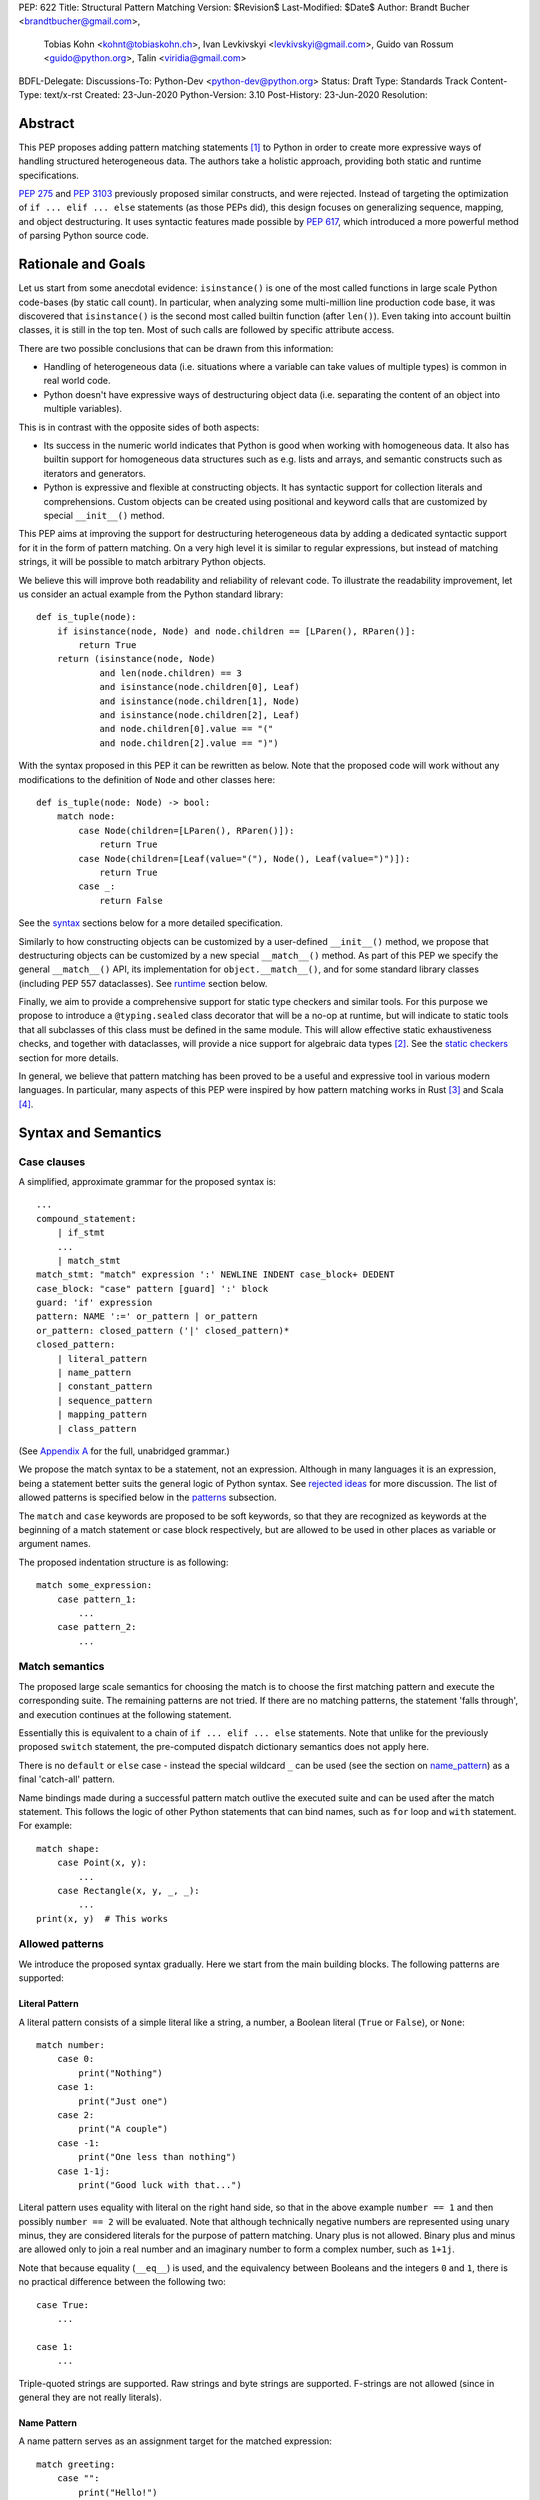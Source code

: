 PEP: 622
Title: Structural Pattern Matching
Version: $Revision$
Last-Modified: $Date$
Author: Brandt Bucher <brandtbucher@gmail.com>,
        Tobias Kohn <kohnt@tobiaskohn.ch>,
        Ivan Levkivskyi <levkivskyi@gmail.com>,
        Guido van Rossum <guido@python.org>,
        Talin <viridia@gmail.com>
BDFL-Delegate:
Discussions-To: Python-Dev <python-dev@python.org>
Status: Draft
Type: Standards Track
Content-Type: text/x-rst
Created: 23-Jun-2020
Python-Version: 3.10
Post-History: 23-Jun-2020
Resolution:


Abstract
========

This PEP proposes adding pattern matching statements [1]_ to Python in
order to create more expressive ways of handling structured
heterogeneous data.  The authors take a holistic approach, providing
both static and runtime specifications.

:pep:`275` and :pep:`3103` previously proposed similar constructs, and
were rejected.  Instead of targeting the optimization of
``if ... elif ... else`` statements (as those PEPs did), this design
focuses on generalizing sequence, mapping, and object destructuring.
It uses syntactic features made possible by :pep:`617`, which
introduced a more powerful method of parsing Python source code.


Rationale and Goals
===================

Let us start from some anecdotal evidence: ``isinstance()`` is one of the most
called functions in large scale Python code-bases (by static call count).
In particular, when analyzing some multi-million line production code base,
it was discovered that ``isinstance()`` is the second most called builtin
function (after ``len()``). Even taking into account builtin classes, it is
still in the top ten. Most of such calls are followed by specific attribute
access.

There are two possible conclusions that can be drawn from this information:

* Handling of heterogeneous data (i.e. situations where a variable can take
  values of multiple types) is common in real world code.

* Python doesn't have expressive ways of destructuring object data (i.e.
  separating the content of an object into multiple variables).

This is in contrast with the opposite sides of both aspects:

* Its success in the numeric world indicates that Python is good when
  working with homogeneous data. It also has builtin support for homogeneous
  data structures such as e.g. lists and arrays, and semantic constructs such
  as iterators and generators.

* Python is expressive and flexible at constructing objects. It has syntactic
  support for collection literals and comprehensions. Custom objects can be
  created using positional and keyword calls that are customized by special
  ``__init__()`` method.

This PEP aims at improving the support for destructuring heterogeneous data
by adding a dedicated syntactic support for it in the form of pattern matching.
On a very high level it is similar to regular expressions, but instead of
matching strings, it will be possible to match arbitrary Python objects.

We believe this will improve both readability and reliability of relevant code.
To illustrate the readability improvement, let us consider an actual example
from the Python standard library::

  def is_tuple(node):
      if isinstance(node, Node) and node.children == [LParen(), RParen()]:
          return True
      return (isinstance(node, Node)
              and len(node.children) == 3
              and isinstance(node.children[0], Leaf)
              and isinstance(node.children[1], Node)
              and isinstance(node.children[2], Leaf)
              and node.children[0].value == "("
              and node.children[2].value == ")")

With the syntax proposed in this PEP it can be rewritten as below. Note that
the proposed code will work without any modifications to the definition of
``Node`` and other classes here::

  def is_tuple(node: Node) -> bool:
      match node:
          case Node(children=[LParen(), RParen()]):
              return True
          case Node(children=[Leaf(value="("), Node(), Leaf(value=")")]):
              return True
          case _:
              return False

See the `syntax`_ sections below for a more detailed specification.

Similarly to how constructing objects can be customized by a user-defined
``__init__()`` method, we propose that destructuring objects can be customized
by a new special ``__match__()`` method. As part of this PEP we specify the
general ``__match__()`` API, its implementation for ``object.__match__()``,
and for some standard library classes (including PEP 557 dataclasses). See
`runtime`_ section below.

Finally, we aim to provide a comprehensive support for static type checkers
and similar tools. For this purpose we propose to introduce a
``@typing.sealed`` class decorator that will be a no-op at runtime, but
will indicate to static tools that all subclasses of this class must be defined
in the same module. This will allow effective static exhaustiveness checks,
and together with dataclasses, will provide a nice support for algebraic data
types [2]_. See the `static checkers`_ section for more details.

In general, we believe that pattern matching has been proved to be a useful and
expressive tool in various modern languages. In particular, many aspects of
this PEP were inspired by how pattern matching works in Rust [3]_ and
Scala [4]_.


.. _syntax:

Syntax and Semantics
====================

Case clauses
------------

A simplified, approximate grammar for the proposed syntax is::

  ...
  compound_statement:
      | if_stmt
      ...
      | match_stmt
  match_stmt: "match" expression ':' NEWLINE INDENT case_block+ DEDENT
  case_block: "case" pattern [guard] ':' block
  guard: 'if' expression
  pattern: NAME ':=' or_pattern | or_pattern
  or_pattern: closed_pattern ('|' closed_pattern)*
  closed_pattern:
      | literal_pattern
      | name_pattern
      | constant_pattern
      | sequence_pattern
      | mapping_pattern
      | class_pattern

(See `Appendix A`_ for the full, unabridged grammar.)

We propose the match syntax to be a statement, not an expression. Although in
many languages it is an expression, being a statement better suits the general
logic of Python syntax. See `rejected ideas`_ for more discussion. The list of
allowed patterns is specified below in the `patterns`_ subsection.

The ``match`` and ``case`` keywords are proposed to be soft keywords,
so that they are recognized as keywords at the beginning of a match
statement or case block respectively, but are allowed to be used in
other places as variable or argument names.

The proposed indentation structure is as following::

    match some_expression:
        case pattern_1:
            ...
        case pattern_2:
            ...


Match semantics
---------------

The proposed large scale semantics for choosing the match is to choose the first
matching pattern and execute the corresponding suite. The remaining patterns
are not tried. If there are no matching patterns, the statement 'falls
through', and execution continues at the following statement.

Essentially this is equivalent to a chain of ``if ... elif ... else``
statements. Note that unlike for the previously proposed ``switch`` statement,
the pre-computed dispatch dictionary semantics does not apply here.

There is no ``default`` or ``else`` case - instead the special wildcard
``_`` can be used (see the section on `name_pattern`_) as a final
'catch-all' pattern.

Name bindings made during a successful pattern match outlive the executed suite
and can be used after the match statement. This follows the logic of other
Python statements that can bind names, such as ``for`` loop and ``with``
statement. For example::

  match shape:
      case Point(x, y):
          ...
      case Rectangle(x, y, _, _):
          ...
  print(x, y)  # This works


.. _patterns:

Allowed patterns
----------------

We introduce the proposed syntax gradually. Here we start from the main
building blocks. The following patterns are supported:


.. _literal_pattern:

Literal Pattern
~~~~~~~~~~~~~~~

A literal pattern consists of a simple literal like a string, a number,
a Boolean literal (``True`` or ``False``), or ``None``::

  match number:
      case 0:
          print("Nothing")
      case 1:
          print("Just one")
      case 2:
          print("A couple")
      case -1:
          print("One less than nothing")
      case 1-1j:
          print("Good luck with that...")

Literal pattern uses equality with literal on the right hand side, so that
in the above example ``number == 1`` and then possibly ``number == 2`` will
be evaluated. Note that although technically negative numbers
are represented using unary minus, they are considered
literals for the purpose of pattern matching. Unary plus is not allowed.
Binary plus and minus are allowed only to join a real number and an imaginary
number to form a complex number, such as ``1+1j``.

Note that because equality (``__eq__``) is used, and the equivalency
between Booleans and the integers ``0`` and ``1``, there is no
practical difference between the following two::

      case True:
          ...

      case 1:
          ...

Triple-quoted strings are supported.  Raw strings and byte strings
are supported. F-strings are not allowed (since in general they are not
really literals).


.. _name_pattern:

Name Pattern
~~~~~~~~~~~~

A name pattern serves as an assignment target for the matched expression::

  match greeting:
      case "":
          print("Hello!")
      case name:
          print(f"Hi {name}!")

A name pattern always succeeds. A name pattern appearing in a scope makes
the name local to that scope. For example, using ``name`` after the above
snippet may raise ``UnboundLocalError`` rather than ``NameError``, if
the ``""`` case clause was taken::

  match greeting:
      case "":
          print("Hello!")
      case name:
          print(f"Hi {name}!")
  if name == "Santa":      # <-- might raise UnboundLocalError
      ...                  # but works fine if greeting was not empty

While matching against each case clause, a name may be bound at most
once, having two name patterns with coinciding names is an error. An
exception is made for the special single underscore (``_``) name; in
patterns, it's a wildcard that *never* binds::

  match data:
      case [x, x]:  # Error!
          ...
      case [_, _]:
          print("Some pair")
          print(_)  # Error!

Note: one can still match on a collection with equal items using `guards`_.
Also, ``[x, y] | Point(x, y)`` is a legal pattern because the two
alternatives are never matched at the same time.

Reminder: ``None``, ``False`` and ``True`` are keywords denoting
literals, not names.


.. _constant_value_pattern:

Constant Value Pattern
~~~~~~~~~~~~~~~~~~~~~~

This is used to match against constants and enum values.
Every dotted name in a pattern is looked up using normal Python name
resolution rules, and the value is used for comparison by equality with
the matching expression (same as for literals). As a special case to avoid
ambiguity with name patterns, simple names must be prefixed with a dot to be
considered a reference::

  from enum import Enum

  class Color(Enum):
      BLACK = 1
      RED = 2

  BLACK = 1
  RED = 2

  match color:
      case .BLACK | Color.BLACK:
          print("Black suits every color")
      case BLACK:  # This will just assign a new value to BLACK.
          ...

The leading dot can be omitted if the name is already dotted, but
adding it is not prohibited, so ``.Color.BLACK`` is the same as ``Color.BLACK``.
See `rejected ideas`_ for other syntactic alternatives that were considered
for constant value pattern.


.. _sequence_pattern:

Sequence Pattern
~~~~~~~~~~~~~~~~

A sequence pattern follows the same semantics as unpacking assignment.
Like unpacking assignment, both tuple-like and list-like syntax can be
used, with identical semantics.  Each element can be an arbitrary
pattern; there may also be at most one ``*name`` pattern to catch all
remaining items::

  match collection:
      case 1, [x, *others]:
          print("Got 1 and a nested sequence")
      case (1, x):
          print(f"Got 1 and {x}")

To match a sequence pattern the target must be an instance of
``collections.abc.Sequence``, and it cannot be any kind of string
(``str``, ``bytes``, ``bytearray``). It cannot be an iterator. For matching
on a specific collection class, see class pattern below.

The ``_`` wildcard can be starred to match sequences of varying lengths. For
example:

* ``[*_]`` matches a sequence of any length.
* ``(_, _, *_)``, matches any sequence of length two or more.
* ``["a", *_, "z"]`` matches any sequence of length two or more that starts with
  ``"a"`` and ends with ``"z"``.


.. _mapping_pattern:

Mapping Pattern
~~~~~~~~~~~~~~~

Mapping pattern is a generalization of iterable unpacking to mappings.
Its syntax is similar to dictionary display but each key and value are
patterns ``"{" (pattern ":" pattern)+ "}"``. A ``**name`` pattern is also
allowed, to extract the remaining items.  Only literal and constant value
patterns are allowed in key positions::

  import constants

  match config:
      case {"route": route}:
          process_route(route)
      case {constants.DEFAULT_PORT: sub_config, **rest}:
          process_config(sub_config, rest)

The target must be an instance of ``collections.abc.Mapping``.
Extra keys in the target are ignored even if ``**rest`` is not present.
This is different from sequence pattern, where extra items will cause a
match to fail. But mappings are actually different from sequences: they
have natural structural sub-typing behavior, i.e., passing a dictionary
with extra keys somewhere will likely just work.

For this reason, ``**_`` is invalid in mapping patterns; it would always be a
no-op that could be removed without consequence.

Matched key-value pairs must already be present in the mapping, and not created
on-the-fly by ``__missing__`` or ``__getitem__``.  For example,
``collections.defaultdict`` instances will only match patterns with keys that
were already present when the ``match`` block was entered.


.. _class_pattern:

Class Pattern
~~~~~~~~~~~~~

A class pattern provides support for destructuring arbitrary objects.
There are two possible ways of matching on object attributes: by position
like ``Point(1, 2)``, and by name like ``Point(x=1, y=2)``. These
two can be combined, but positional match cannot follow a match by name.
Each item in a class pattern can be an arbitrary pattern. A simple
example::

  match shape:
      case Point(x, y):
          ...
      case Rectangle(x0, y0, x1, y1, painted=True):
          ...

Whether a match succeeds or not is determined by calling a special
``__match__()`` method on the class named in the pattern
(``Point`` and ``Rectangle`` in the example),
with the value being matched (``shape``) as the only argument.
If the method returns ``None``, the match fails, otherwise the
match continues w.r.t. attributes of the returned proxy object, see details
in `runtime`_ section.

The named class must inherit from ``type``.  It may be a single name
or a dotted name (e.g. ``some_mod.SomeClass`` or ``mod.pkg.Class``).
The leading name must not be ``_``, so e.g. ``_(...)`` and
``_.C(...)`` are invalid. Use ``object(foo=_)`` to check whether the
matched object has an attribute ``foo``.

This PEP only fully specifies the behavior of ``__match__()`` for ``object``
and some builtin and standard library classes, custom classes are only
required to follow the protocol specified in `runtime`_ section. After all,
the authors of a class know best how to "revert" the logic of the
``__init__()`` they wrote. The runtime will then chain these calls to allow
matching against arbitrarily nested patterns.


Combining multiple patterns
---------------------------

Multiple alternative patterns can be combined into one using ``|``. This means
the whole pattern matches if at least one alternative matches.
Alternatives are tried from left to right and have short-circuit property,
subsequent patterns are not tried if one matched. Examples::

  match something:
      case 0 | 1 | 2:
          print("Small number")
      case [] | [_]:
          print("A short sequence")
      case str() | bytes():
          print("Something string-like")
      case _:
          print("Something else")

The alternatives may bind variables, as long as each alternative binds
the same set of variables (excluding ``_``).  For example::

  match something:
      case 1 | x:  # Error!
          ...
      case x | 1:  # Error!
          ...
      case one := [1] | two := [2]:  # Error!
          ...
      case Foo(arg=x) | Bar(arg=x):  # Valid, both arms bind 'x'
          ...
      case [x] | x:  # Valid, both arms bind 'x'
          ...


.. _guards:

Guards
------

Each *top-level* pattern can be followed by a guard of the form
``if expression``. A case clause succeeds if the pattern matches and the guard
evaluates to a true value. For example::

  match input:
      case [x, y] if x > MAX_INT and y > MAX_INT:
          print("Got a pair of large numbers")
      case x if x > MAX_INT:
          print("Got a large number")
      case [x, y] if x == y:
          print("Got equal items")
      case _:
          print("Not an outstanding input")

If evaluating a guard raises an exception, it is propagated onwards rather
than fail the case clause. Names that appear in a pattern are bound before the
guard succeeds. So this will work::

  values = [0]

  match values:
      case [x] if x:
          ...  # This is not executed
      case _:
          ...
  print(x)  # This will print "0"

Note that guards are not allowed for nested patterns, so that ``[x if x > 0]``
is a ``SyntaxError`` and ``1 | 2 if 3 | 4`` will be parsed as
``(1 | 2) if (3 | 4)``.


.. _named:

Named sub-patterns
------------------

It is often useful to match a sub-pattern *and* to bind the corresponding
value to a name. For example, it can be useful to write more efficient
matches, or simply to avoid repetition. To simplify such cases, a name pattern
can be combined with another arbitrary pattern using named sub-patterns of
the form ``name := pattern``. For example::

  match get_shape():
      case Line(start := Point(x, y), end) if start == end:
          print(f"Zero length line at {x}, {y}")

Note that the name pattern used in the named sub-pattern can be used in
the match suite, or after the match statement.  However, the name will
*only* be bound if the sub-pattern succeeds.  Another example::

  match group_shapes():
      case [], [point := Point(x, y), *other]:
          print(f"Got {point} in the second group")
          process_coordinates(x, y)
          ...

Technically, most such examples can be rewritten using guards and/or nested
match statements, but this will be less readable and/or will produce less
efficient code. Essentially, most of the arguments in PEP 572 apply here
equally.

``_`` is not a valid name here.


.. _runtime:

Runtime specification
=====================

The ``__match__()`` protocol
----------------------------

TODO: Show equivalent pseudo code.

The ``__match__()`` method is used to decide whether an object matches
a given class pattern and to extract the corresponding attributes.  It
must be a class method or a static method returning an object
(typically the same as the argument), or ``None`` to indicate that no
match is possible.  (More about the return value in the next section.)

The procedure is as following:

* The class object for ``Class`` in ``Class(<sub-patterns>)`` is looked up and
  ``Class.__match__(obj)`` is called where ``obj`` is the value being matched.

* If the result of the call (which we are referring to as "match proxy") is
  ``None``, the match fails.

* Otherwise, if any sub-patterns are given in the form of positional
  or keyword arguments, these are matched from left to right, as
  follows.  The match fails as soon as a sub-pattern fails; if all
  sub-patterns succeed, the overall class pattern match succeeds.

* If there are match-by-position items and the class has a
  ``__match_args__``, the item at position ``i``
  is matched against the value looked up by attribute
  ``__match_args__[i]``. For example, a pattern ``Point2D(5, 8)``,
  where ``Point2D.__match_args__ == ["x", "y"]``, is translated
  (approximately) into ``obj.x == 5 and obj.y == 8``.

* If there are more positional items than the length of
  ``__match_args__``, a ``TypeError`` is raised.

* If the ``__match_args__`` attribute is absent on the matched class,
  and one or more positional item appears in a match,
  ``TypeError`` is also raised. We don't fall back on
  using ``__slots__`` or ``__annotations__`` -- "In the face of ambiguity,
  refuse the temptation to guess."

* If there are any match-by-keyword items the keywords are looked up
  as attributes on the proxy.  If the lookup succeeds the value is
  matched against the corresponding sub-pattern.  If the lookup fails,
  the match fails.

Such a protocol favors simplicity of implementation over flexibility and
performance. For other considered alternatives, see `extended matching`_.

For the most commonly-matched built-in types (``bool``,
``bytearray``, ``bytes``, ``dict``, ``float``,
``frozenset``, ``int``, ``list``, ``set``, ``str``, and ``tuple``), a
single positional sub-pattern is allowed to be passed to
the call. Rather than being matched against any particular attribute
on the proxy, it is instead matched against the proxy itself.  This
creates behavior that is useful and intuitive for these objects:

* ``bool(False)`` matches ``False`` (but not ``0``).
* ``tuple((0, 1, 2))`` matches ``(0, 1, 2)`` (but not ``[0, 1, 2]``).
* ``int(i)`` matches any ``int`` and binds it to the name ``i``.


Result value of ``__match__()``
-------------------------------

If a match is successful, the ``__match__()`` method should return an object
whose attribute values will then be bound to the corresponding keyword argument
names in the pattern after the match is complete. For each possible name that is
legal in the match pattern, the returned object should have a corresponding attribute
with that name, that can be used to access that value.
(Positional sub-patterns are matched to keyword sub-patterns using
``__match_args__`` as shown in the previous section.)

For most ordinary objects, this returned object can simply be the original object,
unchanged.

However, there may be cases where the internal implementation of a class is
very different than its public representation, for example a ``Point`` class with
`x`, `y` and `z` attributes may be represented internally as a vector; in such cases
a 'proxy object' may be returned whose attributes correspond to the matchable names.
There is no requirement that the attributes on the proxy object be the same type or
value as the attributes of the original object; one envisioned use case is for
expensive-to-compute properties to be computed lazily on the proxy object via
property getters.

In deciding what names should be available for matching, the recommended practice
is that class patterns should be the mirror of construction; that is, the set of
available names and their types should resemble the arguments to ``__init__()``.


Ambiguous matches
-----------------

Certain classes of impossible and ambiguous matches are detected at
runtime and will raise exceptions. In addition to basic checks
described in the previous subsection:

* The interpreter will check that two match items are not targeting the same
  attribute, for example ``Point2D(1, 2, y=3)`` is an error.

* It will also check that a mapping pattern does not attempt to match
  the same key more than once.


Special attribute ``__match_args__``
------------------------------------

The ``__match_args__`` attribute complements the ``__match__`` method and is
always looked up on the same class as the ``__match__`` method.
``__match_args__``, if it is present, must be a list or
tuple of strings naming the allowed positional arguments.


Default ``object.__match__()``
------------------------------

The default implementation aims at providing a basic, useful (but still safe)
experience with pattern matching out of the box. For this purpose the default
``__match__()`` method follows this logic (pseudo-code)::

  class object:
      @classmethod
      def __match__(cls, instance):
          if isinstance(instance, cls):
              return instance

This means that pattern matching is allowed by default for every class. If
a class wants to disallow pattern matching against itself, it should define
``__match__ = None``. This will cause an exception when trying to match
against such a class.

The above implementation means that by default only match-by-name will
work,
and classes should define ``__match_args__`` (e.g. as a class
attribute) if they would like to support match-by-position. Additionally,
dataclasses and named tuples will support match-by-position out of the box. See below for more
details.

Finally, all attributes are exposed for matching, if a class wants to hide
some attributes from matching against them, a custom ``__match__()`` method is
required.


The standard library
--------------------

To facilitate the use of pattern matching, several changes will be made to
the standard library:

* Namedtuples and dataclasses will have auto-generated ``__match_args__``.

* For dataclasses the order of attributes in the generated ``__match_args__``
  will be the same as the order of corresponding arguments in the generated
  ``__init__()`` method. This includes the situations where attributes are
  inherited from a superclass.

In addition, a systematic effort will be put into going through existing
standard library classes and adding custom ``__match__()`` and/or
``__match_args__`` where it looks beneficial.


.. _static checkers:

Static checkers specification
=============================

Exhaustiveness checks
---------------------

From a reliability perspective, experience shows that missing a case when
dealing with a set of possible data values leads to hard to debug issues,
thus forcing people to add safety asserts like this::

  def get_first(data: Union[int, list[int]]) -> int:
      if isinstance(data, list) and data:
          return data[0]
      elif isinstance(data, int):
          return data
      else:
          assert False, "should never get here"

PEP 484 specifies that static type checkers should support exhaustiveness in
conditional checks with respect to enum values. PEP 586 later generalized this
requirement to literal types.

This PEP further generalizes this requirement to
arbitrary patterns. A typical situation where this applies is matching an
expression with a union type::

  def classify(val: Union[int, Tuple[int, int], List[int]]) -> str:
      match val:
          case [x, *other]:
              return f"A sequence starting with {x}"
          case [x, y] if x > 0 and y > 0:
              return f"A pair of {x} and {y}"
          case int():
              return f"Some integer"
          # Type-checking error: some cases unhandled.

The exhaustiveness checks should also apply where both pattern matching
and enum values are combined::

  from enum import Enum
  from typing import Union

  class Level(Enum):
      BASIC = 1
      ADVANCED = 2
      PRO = 3

  class User:
      name: str
      level: Level

  class Admin:
      name: str

  account: Union[User, Admin]

  match account:
      case Admin(name=name) | User(name=name, level=Level.PRO):
          ...
      case User(level=Level.ADVANCED):
          ...
      # Type-checking error: basic user unhandled

Obviously, no ``Matchable`` protocol (in terms of PEP 544) is needed, since
every class is matchable and therefore is subject to the checks specified
above.


Sealed classes as algebraic data types
--------------------------------------

Quite often it is desirable to apply exhaustiveness to a set of classes without
defining ad-hoc union types, which is itself fragile if a class is missing in
the union definition. A design pattern where a group of record-like classes is
combined into a union is popular in other languages that support pattern
matching and is known under a name of algebraic data types [2]_.

We propose to add a special decorator class ``@sealed`` to the ``typing``
module [6]_, that will have no effect at runtime, but will indicate to static
type checkers that all subclasses (direct and indirect) of this class should
be defined in the same module as the base class.

The idea is that since all subclasses are known, the type checker can treat
the sealed base class as a union of all its subclasses. Together with
dataclasses this allows a clean and safe support of algebraic data types
in Python. Consider this example::

  from dataclasses import dataclass
  from typing import sealed

  @sealed
  class Node:
      ...

  class Expression(Node):
      ...

  class Statement(Node):
      ...

  @dataclass
  class Name(Expression):
      name: str

  @dataclass
  class Operation(Expression):
      left: Expression
      op: str
      right: Expression

  @dataclass
  class Assignment(Statement):
      target: str
      value: Expression

  @dataclass
  class Print(Statement):
      value: Expression

With such definition, a type checker can safely treat ``Node`` as
``Union[Name, Operation, Assignment, Print]``, and also safely treat e.g.
``Expression`` as ``Union[Name, Operation]``. So this will result in a type
checking error in the below snippet, because ``Name`` is not handled (and type
checker can give a useful error message)::

  def dump(node: Node) -> str:
      match node:
          case Assignment(target, value):
              return f"{target} = {dump(value)}"
          case Print(value):
              return f"print({dump(value)})"
          case Operation(left, op, right):
              return f"({dump(left)} {op} {dump(right)})"


Type erasure
------------

Class patterns are subject to runtime type erasure. Namely, although one
can define a type alias ``IntQueue = Queue[int]`` so that a pattern like
``IntQueue()`` is syntactically valid, type checkers should reject such a
match::

  queue: Union[Queue[int], Queue[str]]
  match queue:
      case IntQueue():  # Type-checking error here
          ...

Note that the above snippet actually fails at runtime with the current
implementation of generic classes in the ``typing`` module, as well as
with builtin generic classes in the recently accepted PEP 585, because
they prohibit ``isinstance`` checks.

To clarify, generic classes are not prohibited in general from participating
in pattern matching, just that their type parameters can't be explicitly
specified. It is still fine if sub-patterns or literals bind the type
variables. For example::

  from typing import Generic, TypeVar, Union

  T = TypeVar('T')

  class Result(Generic[T]):
      first: T
      other: list[T]

  result: Union[Result[int], Result[str]]

  match result:
      case Result(first=int()):
          ...  # Type of result is Result[int] here
      case Result(other=["foo", "bar", *rest]):
          ...  # Type of result is Result[str] here


Note about constants
--------------------

The fact that name pattern is always an assignment target may create unwanted
consequences when a user by mistake tries to "match" a value against
a constant instead of using the constant value pattern. As a result, at
runtime such match will always succeed and moreover override the value of
the constant. It is important therefore that static type checkers warn about
such situations. For example::

  from typing import Final

  MAX_INT: Final = 2 ** 64

  value = 0

  match value:
      case MAX_INT:  # Type-checking error here: cannot assign to final name
          print("Got big number")
      case .MAX_INT:  # This is OK
          print("Got big number")
      case _:
          print("Something else")


Precise type checking of star matches
-------------------------------------

Type checkers should perform precise type checking of star items in pattern
matching giving them either a heterogeneous ``list[T]`` type, or
a ``TypedDict`` type as specified by PEP 589. For example::

  stuff: Tuple[int, str, str, float]

  match stuff:
      case a, *b, 0.5:
          # Here a is int and b is list[str]
          ...


Performance Considerations
==========================

Ideally, a ``match`` statement should have good runtime performance compared
to an equivalent chain of if-statements. Although the history of programming
languages is rife with examples of new features which increased engineer
productivity at the expense of additional CPU cycles, it would be
unfortunate if the benefits of ``match`` were counter-balanced by a significant
overall decrease in runtime performance.

That being said, because of the flexibility of ``match``, and the fact that
it can be customized via the ``__match__`` callback, there is some overhead
involved with calling these methods. Exactly how much cost this will entail
will be implementation-dependent.

In this design, an attempt has been made to avoid putting too much of a
computational burden on the ``__match__`` method. In particular, earlier
versions of the design required a custom matcher to completely re-implement
most of the pattern-matching logic that would have been performed by the VM.
The current design eschews this flexibility in favor of a simpler, faster
custom match protocol.

Although this PEP does not specify any particular implementation strategy,
a few words about the prototype implementation and how it attempts to
maximize performance are in order.

Basically, the prototype implementation transforms all of the ``match``
statement syntax into equivalent if/else blocks - or more accurately, into
Python byte codes that have the same effect. In other words, all of the
logic for testing instance types, sequence lengths, mapping keys and
so on are inlined in place of the ``match``.

This is not the only possible strategy, nor is it necessarily the best.
For example, the call to ``__match__`` could be memoized, especially
if there are multiple instances of the same class type but with different
arguments in a single match statement. It is also theoretically
possible for a future implementation to process the case clauses in
parallel using a decision tree rather than testing them one by one.

For this reason, implementers of ``__match__`` should not make any
assumptions about the number of times or the order in which ``__match__``
is called.


Backwards Compatibility
=======================

This PEP is fully backwards compatible: the ``match`` and ``case``
keywords are proposed to be (and stay!) soft keywords, so their use as
variable, function, class, module or attribute names is not impeded at
all.

This is important because ``match`` is the name of a popular and
well-known function and method in the ``re`` module, which we have no
desire to break or deprecate.

The difference between hard and soft keywords is that hard keywords
are *always* reserved words, even in positions where they make no
sense (e.g. ``x = class + 1``), while soft keywords only get a special
meaning in context.  Since our parser backtracks, that means that on
different attempts to parse a code fragment it could interpret a soft
keyword differently.

For example, suppose the parser encounters the following input::

  match [x, y]:

The parser first attempts to parse this as an expression statement.
It interprets ``match`` as a NAME token, and then considers ``[x,
y]`` to be a double subscript.  It then encounters the colon and has
to backtrack, since an expression statement cannot be followed by a
colon.  The parser then backtracks to the start of the line and finds
that ``match`` is a soft keyword allowed in this position.  It then
considers ``[x, y]`` to be a list expression.  The colon then is just
what the parser expected, and the parse succeeds.


Impacts on third-party tools
============================

There are a lot of tools in the Python ecosystem that operate on Python
source code: linters, syntax highlighters, auto-formatters, and IDEs. These
will all need to be updated to include awareness of the ``match`` statement.

In general, these tools fall into one of two categories:

**Shallow** parsers don't try to understand the full syntax of Python, but
instead scan the source code for specific known patterns. IDEs, such as Visual
Studio Code, Emacs and TextMate, tend to fall in this category, since frequently
the source code is invalid while being edited, and a strict approach to parsing
would fail.

For these kinds of tools, adding knowledge of a new keyword is relatively
easy, just an addition to a table, or perhaps modification of a regular
expression.

**Deep** parsers understand the complete syntax of Python. An example of this
is the auto-formatter Black [9]_. A particular requirement with these kinds of
tools is that they not only need to understand the syntax of the current version
of Python, but older versions of Python as well.

The ``match`` statement uses a soft keyword, and it is one of the first major
Python features to take advantage of the capabilities of the new PEG parser. This
means that third-party parsers which are not 'PEG-compatible' will have a hard
time with the new syntax.

It has been noted that a number of these third-party tools leverage common parsing
libraries (Black for example uses a fork of the lib2to3 parser). It may be helpful
to identify widely-used parsing libraries (such as parso [10]_ and libCST [11]_)
and upgrade them to be PEG compatible.

However, since this work would need to be done not only for the match statement,
but for *any* new Python syntax that leverages the capabilities of the PEG parser,
it is considered out of scope for this PEP. (Although it is suggested that this
would make a fine Summer of Code project.)


Reference Implementation
========================

A CPython implementation is
`currently under development <https://github.com/brandtbucher/cpython/tree/patma>`_,
and is almost entirely feature-complete.


Example Code
============

A small collection of example code is
`available on GitHub <https://github.com/gvanrossum/patma/tree/master/examples>`_.



.. _rejected ideas:

Rejected Ideas
==============

This general idea has been floating around for a pretty long time, and many
back and forth decisions were made. Here we summarize many alternative
paths that were taken but eventually abandoned.

Don't do this, pattern matching is hard to learn
------------------------------------------------

In our opinion, the proposed pattern matching is not more difficult than
adding ``isinstance()`` and ``getattr()`` to iterable unpacking. Also, we
believe the proposed syntax significantly improves readability for a wide
range of code patterns, by allowing to express *what* one wants to do, rather
than *how* to do it. We hope the few real code snippets we included in the PEP
above illustrate this comparison well enough. For more real code examples
and their translations see Ref. [7]_.


Allow more flexible assignment targets instead
----------------------------------------------

There was an idea to instead just generalize the iterable unpacking to much
more general assignment targets, instead of adding a new kind of statement.
This concept is known in some other languages as "irrefutable matches". We
decided not to do this because inspection of real-life potential use cases
showed that in vast majority of cases destructuring is related to an ``if``
condition. Also many of those are grouped in a series of exclusive choices.


Make it an expression
---------------------

In most other languages pattern matching is represented by an expression, not
statement. But making it an expression would be inconsistent with other
syntactic choices in Python. All decision making logic is expressed almost
exclusively in statements, so we decided to not deviate from this.


Use a hard keyword
------------------

There were options to make ``match`` a hard keyword, or choose a different
keyword. Although using a hard keyword would simplify life for simple-minded
syntax highlighters, we decided not to use hard keyword for several reasons:

* Most importantly, the new parser doesn't require us to do this. Unlike with
  ``async`` that caused hardships with being a soft keyword for few releases,
  here we can make ``match`` a permanent soft keyword.

* ``match`` is so commonly used in existing code, that it would break almost
  every existing program and will put a burden to fix code on many people who
  may not even benefit from the new syntax.

* It is hard to find an alternative keyword that would not be commonly used
  in existing programs as an identifier, and would still clearly reflect the
  meaning of the statement.


Use ``as`` or ``|`` instead of ``case`` for case clauses
--------------------------------------------------------

The pattern matching proposed here is a combination of multi-branch control
flow (in line with ``switch`` in Algol-derived languages or ``cond`` in Lisp)
and object-deconstruction as found in functional languages.  While the proposed
keyword ``case`` highlights the multi-branch aspect, alternative keywords such
as ``as`` would equally be possible, highlighting the deconstruction aspect.
``as`` or ``with``, for instance, also have the advantage of already being
keywords in Python.  However, since ``case`` as a keyword can only occur as a
leading keyword inside  a ``match`` statement, it is easy for a parser to
distinguish between its use as a keyword or as a variable.

Other variants would use a symbol like ``|`` or ``=>``, or go entirely without
special marker.

Since Python is a statement-oriented language in the tradition of Algol, and as
each composite statement starts with an identifying keyword, ``case`` seemed to
be most in line with Python's style and traditions.


Use a flat indentation scheme
-----------------------------

There was an idea to use an alternative indentation scheme, for example where
every case clause would not be indented with respect to the initial ``match``
part::

  match expression:
  case pattern_1:
      ...
  case pattern_2:
      ...

The motivation is that although flat indentation saves some horizontal space,
it may look awkward to an eye of a Python programmer, because everywhere else
colon is followed by an indent. This will also complicate life for
simple-minded code editors. Finally, the horizontal space issue can be
alleviated by allowing "half-indent" (i.e. two spaces instead of four) for
match statements.

In sample programs using `match`, written as part of the development of this
PEP, a noticeable improvement in code brevity is observed, more than making up
for the additional indentation level.

Another proposal considered was to use flat indentation but put the
expression on the line after ``match:``, like this::

  match:
      expression
  case pattern_1:
      ...
  case pattern_2:
      ...

This was ultimately rejected because the first block would be a
novelty in Python's grammar: a block whose only content is a single
expression rather than a sequence of statements.


Alternatives for constant value pattern
---------------------------------------

This is probably the trickiest item. Matching against some pre-defined
constants is very common, but the dynamic nature of Python also makes it
ambiguous with name patterns. Four other alternatives were considered:

* Use some implicit rules. For example if a name was defined in the global
  scope, then it refers to a constant, rather than represents a name pattern::

    FOO = 1
    value = 0

    match value:
        case FOO:  # This would not be matched
            ...
        case BAR:  # This would be matched
            ...

  This however can cause surprises and action at a distance if someone
  defines an unrelated coinciding name before the match statement.

* Use a rule based on the case of a name. In particular, if the name
  starts with a lowercase letter it would be a name pattern, while if
  it starts with uppercase it would refer to a constant::

    FOO = 1
    value = 0

    match value:
        case FOO:  # This would not be matched
            ...
        case bar:  # This would be matched
            ...

  This works well with the recommendations for naming constants from
  PEP 8. The main objection is that there's no other part of core
  Python where the case of a name is semantically significant. (Then
  again a leading dot in an expression has no precedent either -- its
  use in ``import`` statements is quite different, since it resembles
  the ``.`` used to denote the current directory in filesystems.)

* Use extra parentheses to indicate lookup semantics for a given name. For
  example::

    FOO = 1
    value = 0

    match value:
        case (FOO):  # This would not be matched
            ...
        case BAR:    # This would be matched
            ...

  This may be a viable option, but it can create some visual noise if used
  often. Also honestly it looks pretty unusual, especially in nested contexts.

  This also has the problem that we may want or need parentheses to
  disambiguate grouping in patterns, e.g. in ``Point(x, y=(y :=
  complex()))``.

* Introduce a special symbol, for example ``$`` or ``^`` to indicate that
  a given name is a constant to be matched against, not to be assigned to::

    FOO = 1
    value = 0

    match value:
        case $FOO:  # This would not be matched
            ...
        case BAR:  # This would be matched
            ...

  The problem with this approach is that introducing a new syntax for such
  narrow use-case is probably an overkill.

* There was also on idea to make lookup semantics the default, and require
  ``$`` to be used in name patterns::

    FOO = 1
    value = 0

    match value:
        case FOO:  # This would not be matched
            ...
        case $BAR:  # This would be matched
            ...

  But the name patterns are more common in typical code, so having special
  syntax for common case would be weird.

In the end, these alternatives were rejected because of the mentioned drawbacks.


Disallow float literals in patterns
-----------------------------------

Because of the inexactness of floats, an early version of this proposal
did not allow floating-point constants to be used as match patterns. Part
of the justification for this prohibition is that Rust does this.

However, during implementation, it was discovered that distinguishing between
float values and other types required extra code in the VM that would slow
matches generally. Given that Python and Rust are very different languages
with different user bases and underlying philosophies, it was felt that
allowing float literals would not cause too much harm, and would be less
surprising to users.


Range matching patterns
-----------------------

This would allow patterns such as `1...6`. However, there are a host of
ambiguities:

* Is the range open, half-open, or closed? (I.e. is `6` included in the
  above example or not?)
* Does the range match a single number, or a range object?
* Range matching is often used for character ranges ('a'...'z') but that
  won't work in Python since there's no character data type, just strings.
* Range matching can be a significant performance optimization if you can
  pre-build a jump table, but that's not generally possible in Python due
  to the fact that names can be dynamically rebound.

Rather than creating a special-case syntax for ranges, it was decided
that allowing custom pattern objects (`InRange(0, 6)`) would be more flexible
and less ambiguous; however those ideas have been postponed for the time
being (See `deferred ideas`_).


Use dispatch dict semantics for matches
---------------------------------------

Implementations for classic ``switch`` statement sometimes use a pre-computed
hash table instead of a chained equality comparisons to gain some performance.
In the context of ``match`` statement this is technically also possible for
matches against literal patterns. However, having subtly different semantics
for different kinds of patterns would be too surprising for potentially
modest performance win.

We can still experiment with possible performance optimizations in this
direction if they will not cause semantic differences.


Use ``continue`` and ``break`` in case clauses.
-----------------------------------------------

Another rejected proposal was to define new meanings for ``continue``
and ``break`` inside of ``match``, which would have the following behavior:

* ``continue`` would exit the current case clause and continue matching
  at the next case clause.
* ``break`` would exit the match statement.

However, there is a serious drawback to this proposal: if the ``match`` statement
is nested inside of a loop, the meanings of ``continue`` and ``break`` are now
changed. This may cause unexpected behavior during refactorings; also, an
argument can be made that there are other means to get the same behavior (such
as using guard conditions), and that in practice it's likely that the existing
behavior of ``continue`` and ``break`` are far more useful.


AND (``&``) patterns
--------------------

This proposal defines an OR-pattern (``|``) to match one of several alternates;
why not also an AND-pattern (``&``)? Especially given that some other languages
(F# for example) support this.

However, it's not clear how useful this would be. The semantics for matching
dictionaries, objects and sequences already incorporates an implicit 'and': all
attributes and elements mentioned must be present for the match to succeed. Guard
conditions can also support many of the use cases that a hypothetical 'and'
operator would be used for.

In the end, it was decided that this would make the syntax more complex without
adding a significant benefit.


Negative match patterns
-----------------------

A negation of a match pattern using the operator ``!`` as a prefix would match
exactly if the pattern itself does not match.  For instance, ``!(3 | 4)``
would match anything except ``3`` or ``4``.

This was rejected because there is documented evidence [8]_ that this feature
is rarely useful (in languages which support it) or used as double negation
``!!`` to control variable scopes and prevent variable bindings (which does
not apply to Python). It can also be simulated using guard conditions.


Check exhaustiveness at runtime
-------------------------------

The question is what to do if no case clause has a matching pattern, and
there is no default case. An earlier version of the proposal specified that
the behavior in this case would be to throw an exception rather than
silently falling through.

The arguments back and forth were many, but in the end the EIBTI (Explicit
Is Better Than Implicit) argument won out: it's better to have the programmer
explicitly throw an exception if that is the behavior they want.

For cases such as sealed classes and enums, where the patterns are all known
to be members of a discrete set, `static checkers`_ can warn about missing
patterns.


Type annotations for pattern variables
--------------------------------------

The proposal was to combine patterns with type annotations::

  match x:
      case [a: int, b: str]: print(f"An int {a} and a string {b}:)
      case [a: int, b: int, c: int]: print(f"Three ints", a, b, c)
      ...

This idea has a lot of problems. For one, the colon can only
be used inside of brackets or parens, otherwise the syntax becomes
ambiguous. And because Python disallows ``isinstance()`` checks
on generic types, type annotations containing generics will not
work as expected.


Allow ``*rest`` in class patterns
---------------------------------

It was proposed to allow ``*rest`` in a class pattern, giving a
variable to be bound to all positional arguments at once (similar to
its use in unpacking assignments).  It would provide some symmetry
with sequence patterns.  But it might be confused with a feature to
provide the *values* for all positional arguments at once.  And there
seems to be no practical need for it, so it was scrapped.  (It could
easily be added at a later stage if a need arises.)

Disallow ``._`` and ``_.a`` in constant value patterns
------------------------------------------------------

The first public draft said that the initial name in a constant value
pattern must not be ``_`` because ``_`` has a special meaning in
pattern matching, so these would be invalid::

    case ._: ...
    case _.a: ...

(However, ``a._`` would be legal and load the attribute with name
``_`` of the object ``a`` as usual.)

There was some pushback against this on python-dev (some people have a
legitimate use for ``_`` as an important global variable, esp. in
i18n) and the only reason for this prohibition was to prevent some
user confusion.  But it's not the hill to die on.

Use some other token as wildcard
--------------------------------

It has been proposed to use ``...`` (i.e., the ellipsis token) or
``*`` (star) as a wildcard.  However, both these look as if an
arbitrary number of items is omitted::

    case [a, ..., z]: ...
    case [a, *, z]: ...

Both look like the would match a sequence of at two or more items,
capturing the first and last values.

In addition, if ``*`` were to be used as the wildcard character, we
would have to come up with some other way to capture the rest of a
sequence, currently spelled like this::

    case [first, second, *rest]: ...

Using an ellipsis would also be more confusing in documentation and
examples, where ``...`` is routinely used to indicate something
obvious or irrelevant.  (Yes, this would also be an argument against
the other uses of ``...`` in Python, but that water is already under
the bridge.)

Another proposal was to use ``?``.  This could be acceptable, although
it would require modifying the tokenizer.  But ``_`` is already used
as a throwaway target in other contexts, and this use is pretty
similar.  This example is from ``difflib.py`` in the stdlib::

  for tag, _, _, j1, j2 in group: ...


.. _deferred ideas:

Deferred Ideas
==============

There were a number of proposals to extend the matching syntax that we
decided to postpone for possible future PEP. These fall into the realm of
"cool idea but not essential", and it was felt that it might be better to
acquire some real-world data on how the match statement will be used in
practice before moving forward with some of these proposals.

Note that in each case, the idea was judged to be a "two-way door",
meaning that there should be no backwards-compatibility issues with adding
these features later.

One-off syntax variant
----------------------

While inspecting some code-bases that may benefit the most from the proposed
syntax, it was found that single clause matches would be used relatively often,
mostly for various special-casing. In other languages this is supported in
the form of one-off matches. We proposed to support such one-off matches too::

  if match value as pattern [and guard]:
      ...

or, alternatively, without the ``if``::

  match value as pattern [if guard]:
      ...

as equivalent to the following expansion::

  match value:
      case pattern [if guard]:
          ...

To illustrate how this will benefit readability, consider this (slightly
simplified) snippet from real code::

  if isinstance(node, CallExpr):
      if (isinstance(node.callee, NameExpr) and len(node.args) == 1 and
              isinstance(node.args[0], NameExpr)):
          call = node.callee.name
          arg = node.args[0].name
          ...  # Continue special-casing 'call' and 'arg'
  ...  # Follow with common code

This can be rewritten in a more straightforward way as::

  if match node as CallExpr(callee=NameExpr(name=call), args=[NameExpr(name=arg)]):
      ...  # Continue special-casing 'call' and 'arg'
  ...  # Follow with common code

This one-off form would not allow ``elif match`` statements, as it was only
meant to handle a single pattern case. It was intended to be special case
of a ``match`` statement, not a special case of an ``if`` statement::

  if match value_1 as patter_1 [and guard_1]:
      ...
  elif match value_2 as pattern_2 [and guard_2]:  # Not allowed
      ...
  elif match value_3 as pattern_3 [and guard_3]:  # Not allowed
      ...
  else:  # Also not allowed
      ...

This would defeat the purpose of one-off matches as a complement to exhaustive
full matches - it's better and clearer to use a full match in this case.

Similarly, ``if not match`` would not be allowed, since ``match ... as ...`` is not
an expression. Nor do we propose a ``while match`` construct present in some languages
with pattern matching, since although it may be handy, it will likely be used
rarely.


Algebraic matching of repeated names
------------------------------------

A technique occasionally seen in functional languages like Erlang and Elixir is
to use a match variable multiple times in the same pattern::

  match value:
      case Point(x, x):
          print("Point is on a diagonal!")

The idea here is that the first appearance of ``x`` would bind the value
to the name, and subsequent occurrences would verify that the incoming
value was equal to the value previously bound. If the value was not equal,
the match would fail.

However, there are a number of subtleties involved with mixing load-store
semantics for name patterns. For the moment, we decided to make repeated
use of names within the same pattern an error; we can always relax this
restriction later without affecting backwards compatibility.

Note that you **can** use the same name more than once in alternate choices::

  match value:
      case x | [x]:
          # etc.


.. _extended matching:

Extended matching protocol
--------------------------

During the initial design discussions for this PEP, there were a lot of ideas
thrown around about exotic custom matchers: ``IsInstance()``, ``InRange()``,
``RegexMatchingGroup()`` and so on. In fact, part of the proposal included
a new Python standard library module containing a menagerie of such diverse
matchers.

However, these matchers require a much more flexible and expensive custom
matching protocol. In particular, it meant that the ``__match__`` method
would need to have an additional "match signature" argument which would
let it know exactly what values the pattern was seeking.

Part of the argument against this more flexible protocol was that this
match signature argument would be expensive to construct. Due to the dynamic
nature of Python name binding, it could not be a constant, but would have
to be created anew each time; and there is no guarantee that the ``__match__``
function would even use this argument in its internal logic.

The decision to postpone this feature came with a realization that this is
not a one-way door; that an extended matching protocol could be added later,
using a variety of techniques (such as defining a new custom match magic
method with a different name) to signal that a class wished to opt-in
in the extended protocol and that the VM should compute the extended signature
object.

The authors of this PEP expect that the ``match`` statement will evolve
over time as usage patterns and idioms evolve, in a way similar to what
other "multi-stage" PEPs have done in the past. When this happens, the
extended matching issue can be revisited.

There was an idea to send partial context like literals only, or
custom pattern objects that will provide the full context. For example
the below match would generate the following call::

  match expr:
      case BinaryOp(left=Number(value=x), op=op, right=Number(value=y)):
          ...

  from types import PatternObject
  BinaryOp.__match__(
      (),
      {
          "left": PatternObject(Number, (), {"value": ...}, -1, False),
          "op": ...,
          "right": PatternObject(Number, (), {"value": ...}, -1, False),
      },
      -1,
      False,
  )

This would allow faster ``__match__()`` implementations and give better
support for customization in user-defined classes. There is however a big
downside to this: it would make the basic implementation of this method quite
complicated. Also, there would be a performance penalty if the user did not
treat the pattern object properly.


Parameterized Matching Syntax
-----------------------------

(Also known as "Class Instance Matchers".)

This is another variant of the "custom match classes" idea that would allow
diverse kinds of custom matchers mentioned in the previous section -- however,
instead of using an extended matching protocol, it would be achieved by
introducing an additional pattern type with its own syntax. This pattern type
would accept two distinct sets of parameters: one set which consists of the
actual parameters passed into the pattern object's constructor, and another
set representing the binding variables for the pattern.

The ``__match__`` method of these objects could use the constructor parameter
values in deciding what was a valid match.

This would allow patterns such as ``InRange<0, 6>(value)``, which would match
a number in the range 0..6 and assign the matched value to 'value'. Similarly,
one could have a pattern which tests for the existence of a named group in
a regular expression match result (different meaning of the word 'match').

Although there is some support for this idea, there was a lot of bikeshedding
on the syntax (there are not a lot of attractive options available)
and no clear consensus was reached, so it was decided that for now, this
feature is not essential to the PEP.


Pattern Utility Library
-----------------------

Both of the previous ideas would be accompanied by a new Python standard
library module which would contain a rich set of exotic and useful matchers.
However, it it not really possible to implement such a library without
adopting one of the extended pattern proposals given in the previous sections,
so this idea is also deferred.


References
==========

.. [1]
   https://en.wikipedia.org/wiki/Pattern_matching

.. [2]
   https://en.wikipedia.org/wiki/Algebraic_data_type

.. [3]
   https://doc.rust-lang.org/reference/patterns.html

.. [4]
   https://docs.scala-lang.org/tour/pattern-matching.html

.. [5]
   https://docs.python.org/3/library/dataclasses.html

.. [6]
   https://docs.python.org/3/library/typing.html

.. [7]
   https://github.com/gvanrossum/patma/blob/master/EXAMPLES.md

.. [8]
   https://dl.acm.org/doi/abs/10.1145/2480360.2384582

.. [9]
   https://black.readthedocs.io/en/stable/

.. [10]
   https://github.com/davidhalter/parso

.. [11]
   https://github.com/Instagram/LibCST


.. _Appendix A:

Appendix A -- Full Grammar
==========================

Here is the full grammar for ``match_stmt``.  This is an additional
alternative for ``compound_stmt``.  It should be understood that
``match`` and ``case`` are soft keywords, i.e. they are not reserved
words in other grammatical contexts (including at the start of a line
if there is no colon where expected).  By convention, hard keywords
use single quotes while soft keywords use double quotes.

Other notation used beyond standard EBNF:

- ``SEP.RULE+`` is shorthand for ``RULE (SEP RULE)*``
- ``!RULE`` is a negative lookahead assertion

::

  match_expr:
      | star_named_expression ',' star_named_expressions?
      | named_expression
  match_stmt: "match" match_expr ':' NEWLINE INDENT case_block+ DEDENT
  case_block: "case" patterns [guard] ':' block
  guard: 'if' named_expression
  patterns: value_pattern ',' [values_pattern] | pattern
  pattern: NAME ':=' or_pattern | or_pattern
  or_pattern: '|'.closed_pattern+
  closed_pattern:
      | name_pattern
      | literal_pattern
      | constant_pattern
      | group_pattern
      | sequence_pattern
      | mapping_pattern
      | class_pattern
  name_pattern: NAME !('.' | '(' | '=')
  literal_pattern:
      | signed_number !('+' | '-')
      | signed_number '+' NUMBER
      | signed_number '-' NUMBER
      | strings
      | 'None'
      | 'True'
      | 'False'
  constant_pattern: '.' NAME !('.' | '(' | '=') | '.'? attr !('.' | '(' | '=')
  group_pattern: '(' patterns ')'
  sequence_pattern: '[' [values_pattern] ']' | '(' ')'
  mapping_pattern: '{' items_pattern? '}'
  class_pattern:
      | name_or_attr '(' ')'
      | name_or_attr '(' ','.pattern+ ','? ')'
      | name_or_attr '(' ','.keyword_pattern+ ','? ')'
      | name_or_attr '(' ','.pattern+ ',' ','.keyword_pattern+ ','? ')'
  signed_number: NUMBER | '-' NUMBER
  attr: name_or_attr '.' NAME
  name_or_attr: attr | NAME
  values_pattern: ','.value_pattern+ ','?
  items_pattern: ','.key_value_pattern+ ','?
  keyword_pattern: NAME '=' or_pattern
  value_pattern: '*' name_pattern | pattern
  key_value_pattern:
      | (literal_pattern | constant_pattern) ':' or_pattern
      | '**' name_pattern


Copyright
=========

This document is placed in the public domain or under the
CC0-1.0-Universal license, whichever is more permissive.



..
   Local Variables:
   mode: indented-text
   indent-tabs-mode: nil
   sentence-end-double-space: t
   fill-column: 70
   coding: utf-8
   End:
